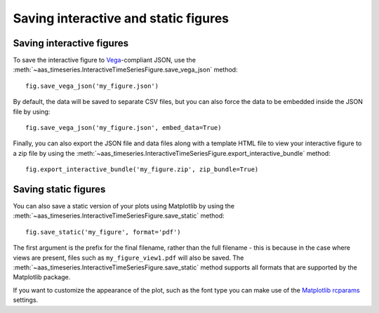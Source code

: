 Saving interactive and static figures
=====================================

Saving interactive figures
--------------------------

To save the interactive figure to `Vega <https://vega.github.io/vega/>`_-compliant
JSON, use the
:meth:`~aas_timeseries.InteractiveTimeSeriesFigure.save_vega_json` method::

    fig.save_vega_json('my_figure.json')

By default, the data will be saved to separate CSV files, but you can also force
the data to be embedded inside the JSON file by using::

    fig.save_vega_json('my_figure.json', embed_data=True)

Finally, you can also export the JSON file and data files along with a template
HTML file to view your interactive figure to a zip file by using the
:meth:`~aas_timeseries.InteractiveTimeSeriesFigure.export_interactive_bundle`
method::

    fig.export_interactive_bundle('my_figure.zip', zip_bundle=True)

Saving static figures
---------------------

You can also save a static version of your plots using Matplotlib by using
the :meth:`~aas_timeseries.InteractiveTimeSeriesFigure.save_static` method::

    fig.save_static('my_figure', format='pdf')

The first argument is the prefix for the final filename, rather than the full
filename - this is because in the case where views are present, files such as
``my_figure_view1.pdf`` will also be saved. The
:meth:`~aas_timeseries.InteractiveTimeSeriesFigure.save_static` method supports
all formats that are supported by the Matplotlib package.

If you want to customize the appearance of the plot, such as the font type you
can make use of the `Matplotlib rcparams
<https://matplotlib.org/users/customizing.html#matplotlib-rcparams>`_ settings.
